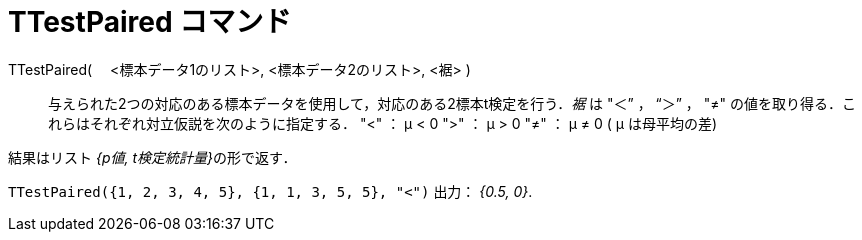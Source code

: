 = TTestPaired コマンド
:page-en: commands/TTestPaired
ifdef::env-github[:imagesdir: /ja/modules/ROOT/assets/images]

TTestPaired( 　<標本データ1のリスト>, <標本データ2のリスト>, <裾> )::
  与えられた2つの対応のある標本データを使用して，対応のある2標本t検定を行う．_裾_ は "＜” ， “＞” ， "≠"
  の値を取り得る．これらはそれぞれ対立仮説を次のように指定する．
  "<" ： μ < 0
  ">" ： μ > 0
  "≠" ： μ ≠ 0
  ( μ は母平均の差)

結果はリスト __{p値, t検定統計量}__の形で返す．

[EXAMPLE]
====

`++TTestPaired({1, 2, 3, 4, 5}, {1, 1, 3, 5, 5}, "<")++` 出力： _{0.5, 0}_.

====
